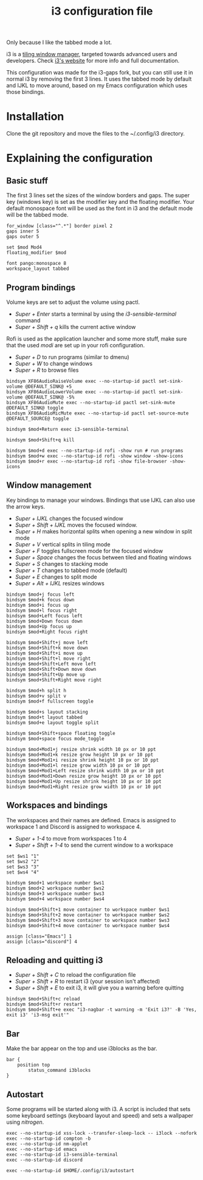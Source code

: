 #+TITLE:i3 configuration file
#+PROPERTY: header-args :tangle config

Only because I like the tabbed mode a lot.

i3 is a [[https://en.wikipedia.org/wiki/Tiling_window_manager][tiling window manager]], targeted towards advanced users and developers. Check [[https://i3wm.org/][i3's website]] for more info and full documentation.

This configuration was made for the i3-gaps fork, but you can still use it in normal i3 by removing the first 3 lines. It uses the tabbed mode by default and IJKL to move around, based on my Emacs configuration which uses those bindings.

* Installation
Clone the git repository and move the files to the ~/.config/i3 directory.

* Explaining the configuration

** Basic stuff
The first 3 lines set the sizes of the window borders and gaps.
The super key (windows key) is set as the modifier key and the floating modifier.
Your default monospace font will be used as the font in i3 and the default mode will be the tabbed mode.

#+BEGIN_SRC ~/.config/i3/config
for_window [class="^.*"] border pixel 2 
gaps inner 5 
gaps outer 5

set $mod Mod4
floating_modifier $mod

font pango:monospace 8
workspace_layout tabbed
#+END_SRC

** Program bindings
Volume keys are set to adjust the volume using pactl.
- /Super + Enter/ starts a terminal by using the /i3-sensible-terminal/ command
- /Super + Shift + q/ kills the current active window

Rofi is used as the application launcher and some more stuff, make sure that the used /modi/ are set up in your rofi configuration.
- /Super + D/ to run programs (similar to dmenu)
- /Super + W/ to change windows
- /Super + R/ to browse files

#+BEGIN_SRC ~/.config/i3/config
bindsym XF86AudioRaiseVolume exec --no-startup-id pactl set-sink-volume @DEFAULT_SINK@ +5
bindsym XF86AudioLowerVolume exec --no-startup-id pactl set-sink-volume @DEFAULT_SINK@ -5%
bindsym XF86AudioMute exec --no-startup-id pactl set-sink-mute @DEFAULT_SINK@ toggle
bindsym XF86AudioMicMute exec --no-startup-id pactl set-source-mute @DEFAULT_SOURCE@ toggle

bindsym $mod+Return exec i3-sensible-terminal

bindsym $mod+Shift+q kill

bindsym $mod+d exec --no-startup-id rofi -show run # run programs
bindsym $mod+w exec --no-startup-id rofi -show window -show-icons
bindsym $mod+r exec --no-startup-id rofi -show file-browser -show-icons
#+END_SRC

** Window management
Key bindings to manage your windows. Bindings that use IJKL can also use the arrow keys.
- /Super + IJKL/ changes the focused window
- /Super + Shift + IJKL/ moves the focused window.
- /Super + H/ makes horizontal splits when opening a new window in split mode
- /Super + V/ vertical splits in tiling mode
- /Super + F/ toggles fullscreen mode for the focused window
- /Super + Space/ changes the focus between tiled and floating windows
- /Super + S/ changes to stacking mode
- /Super + T/ changes to tabbed mode (default)
- /Super + E/ changes to split mode
- /Super + Alt + IJKL/ resizes windows

#+BEGIN_SRC ~/.config/i3/config
bindsym $mod+j focus left
bindsym $mod+k focus down
bindsym $mod+i focus up
bindsym $mod+l focus right
bindsym $mod+Left focus left
bindsym $mod+Down focus down
bindsym $mod+Up focus up
bindsym $mod+Right focus right

bindsym $mod+Shift+j move left
bindsym $mod+Shift+k move down
bindsym $mod+Shift+i move up
bindsym $mod+Shift+l move right
bindsym $mod+Shift+Left move left
bindsym $mod+Shift+Down move down
bindsym $mod+Shift+Up move up
bindsym $mod+Shift+Right move right

bindsym $mod+h split h
bindsym $mod+v split v
bindsym $mod+f fullscreen toggle

bindsym $mod+s layout stacking
bindsym $mod+t layout tabbed
bindsym $mod+e layout toggle split

bindsym $mod+Shift+space floating toggle
bindsym $mod+space focus mode_toggle

bindsym $mod+Mod1+j resize shrink width 10 px or 10 ppt
bindsym $mod+Mod1+k resize grow height 10 px or 10 ppt
bindsym $mod+Mod1+i resize shrink height 10 px or 10 ppt
bindsym $mod+Mod1+l resize grow width 10 px or 10 ppt
bindsym $mod+Mod1+Left resize shrink width 10 px or 10 ppt
bindsym $mod+Mod1+Down resize grow height 10 px or 10 ppt
bindsym $mod+Mod1+Up resize shrink height 10 px or 10 ppt
bindsym $mod+Mod1+Right resize grow width 10 px or 10 ppt
#+END_SRC

** Workspaces and bindings
The workspaces and their names are defined. Emacs is assigned to workspace 1 and Discord is assigned to workspace 4.
- /Super + 1-4/ to move from workspaces 1 to 4
- /Super + Shift + 1-4/ to send the current window to a workspace

#+BEGIN_SRC ~/.config/i3/config
set $ws1 "1"
set $ws2 "2"
set $ws3 "3"
set $ws4 "4"

bindsym $mod+1 workspace number $ws1
bindsym $mod+2 workspace number $ws2
bindsym $mod+3 workspace number $ws3
bindsym $mod+4 workspace number $ws4

bindsym $mod+Shift+1 move container to workspace number $ws1
bindsym $mod+Shift+2 move container to workspace number $ws2
bindsym $mod+Shift+3 move container to workspace number $ws3
bindsym $mod+Shift+4 move container to workspace number $ws4

assign [class="Emacs"] 1
assign [class="discord"] 4
#+END_SRC

** Reloading and quitting i3
- /Super + Shift + C/ to reload the configuration file
- /Super + Shift + R/ to restart i3 (your session isn't affected)
- /Super + Shift + E/ to exit i3, it will give you a warning before quitting

#+BEGIN_SRC ~/.config/i3/config
bindsym $mod+Shift+c reload
bindsym $mod+Shift+r restart
bindsym $mod+Shift+e exec "i3-nagbar -t warning -m 'Exit i3?' -B 'Yes, exit i3' 'i3-msg exit'"
#+END_SRC

** Bar
Make the bar appear on the top and use i3blocks as the bar.

#+BEGIN_SRC ~/.config/i3/config
bar {
	position top
        status_command i3blocks
}
#+END_SRC

** Autostart
Some programs will be started along with i3. A script is included that sets some keyboard settings (keyboard layout and speed) and sets a wallpaper using /nitrogen/.

#+BEGIN_SRC ~/.config/i3/config
exec --no-startup-id xss-lock --transfer-sleep-lock -- i3lock --nofork
exec --no-startup-id compton -b
exec --no-startup-id nm-applet
exec --no-startup-id emacs
exec --no-startup-id i3-sensible-terminal
exec --no-startup-id discord

exec --no-startup-id $HOME/.config/i3/autostart
#+END_SRC
